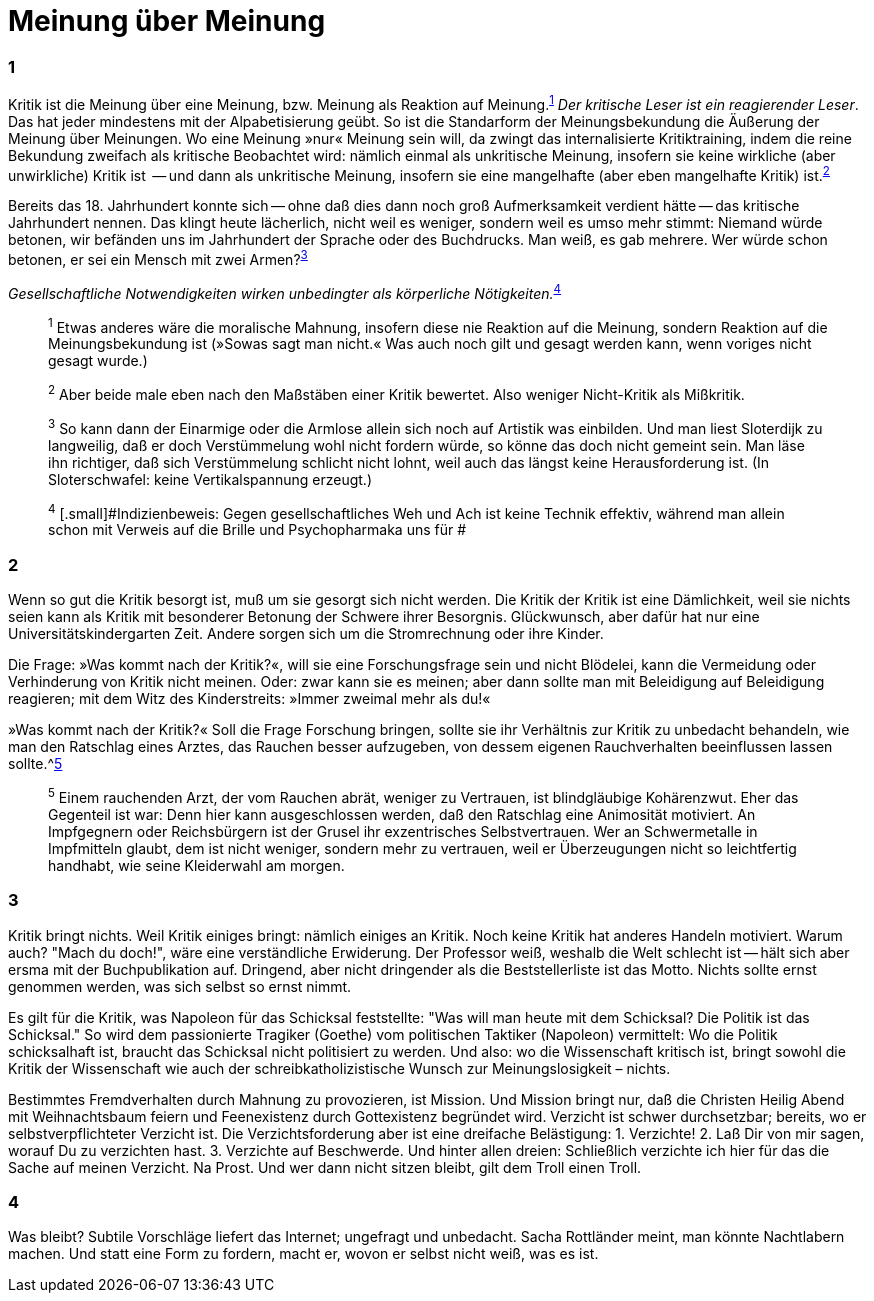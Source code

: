 # Meinung über Meinung
:hp-tags: gesellschaft, kritik, 
:published_at: 08-01-2019

### 1

Kritik ist die Meinung über eine Meinung, bzw. Meinung als Reaktion auf Meinung.^<<bookmark-1>>^ _Der kritische Leser ist ein reagierender Leser_. Das hat jeder mindestens mit der Alpabetisierung geübt. So ist die Standarform der Meinungsbekundung die Äußerung der Meinung über Meinungen. Wo eine Meinung »nur« Meinung sein will, da zwingt das internalisierte Kritiktraining, indem die reine Bekundung zweifach als kritische Beobachtet wird: nämlich einmal als unkritische Meinung, insofern sie keine wirkliche (aber unwirkliche) Kritik ist  -- und dann als unkritische Meinung, insofern sie eine mangelhafte (aber eben mangelhafte Kritik) ist.^<<bookmark-2>>^

Bereits das 18. Jahrhundert konnte sich -- ohne daß dies dann noch groß Aufmerksamkeit verdient hätte -- das kritische Jahrhundert nennen. Das klingt heute lächerlich, nicht weil es weniger, sondern weil es umso mehr stimmt: Niemand würde betonen, wir befänden uns im Jahrhundert der Sprache oder des Buchdrucks. Man weiß, es gab mehrere. Wer würde schon betonen, er sei ein Mensch mit zwei Armen?^<<bookmark-3>>^


_Gesellschaftliche Notwendigkeiten wirken unbedingter als körperliche Nötigkeiten._^<<bookmark-4>>^

____
[[bookmark-1, 1]]^1^ [.small]#Etwas anderes wäre die moralische Mahnung, insofern diese nie Reaktion auf die Meinung, sondern Reaktion auf die Meinungsbekundung ist (»Sowas sagt man nicht.« Was auch noch gilt und gesagt werden kann, wenn voriges nicht gesagt wurde.)#

[[bookmark-2, 2]]^2^ [.small]#Aber beide male eben nach den Maßstäben einer Kritik bewertet. Also weniger Nicht-Kritik als Mißkritik.#

[[bookmark-3, 3]]^3^ [.small]#So kann dann der Einarmige oder die Armlose allein sich noch auf Artistik was einbilden. Und man liest Sloterdijk zu langweilig, daß er doch Verstümmelung wohl nicht fordern würde, so könne das doch nicht gemeint sein. Man läse ihn richtiger, daß sich Verstümmelung schlicht nicht lohnt, weil auch das längst keine Herausforderung ist. (In Sloterschwafel: keine Vertikalspannung erzeugt.)#

[[bookmark-4, 4]] ^4^ [.small]#Indizienbeweis: Gegen gesellschaftliches Weh und Ach ist keine Technik effektiv, während man allein schon mit Verweis auf die Brille und Psychopharmaka uns für #
____

### 2

Wenn so gut die Kritik besorgt ist, muß um sie gesorgt sich nicht werden. Die Kritik der Kritik ist eine Dämlichkeit, weil sie nichts seien kann als Kritik mit besonderer Betonung der Schwere ihrer Besorgnis. Glückwunsch, aber dafür hat nur eine Universitätskindergarten Zeit. Andere sorgen sich um die Stromrechnung oder ihre Kinder. 

Die Frage: »Was kommt nach der Kritik?«, will sie eine Forschungsfrage sein und nicht Blödelei, kann die Vermeidung oder Verhinderung von Kritik nicht meinen. Oder: zwar kann sie es meinen; aber dann sollte man mit Beleidigung auf Beleidigung reagieren; mit dem Witz des Kinderstreits: »Immer zweimal mehr als du!« 

»Was kommt nach der Kritik?« Soll die Frage Forschung bringen, sollte sie ihr Verhältnis zur Kritik zu unbedacht behandeln, wie man den Ratschlag eines Arztes, das Rauchen besser aufzugeben, von dessem eigenen Rauchverhalten beeinflussen lassen sollte.^<<bookmark-5>>

____
[[bookmark-5, 5]]^5^ [.small]#Einem rauchenden Arzt, der vom Rauchen abrät, weniger zu Vertrauen, ist blindgläubige Kohärenzwut. Eher das Gegenteil ist war: Denn hier kann ausgeschlossen werden, daß den Ratschlag eine Animosität motiviert. An Impfgegnern oder Reichsbürgern ist der Grusel ihr exzentrisches Selbstvertrauen. Wer an Schwermetalle in Impfmitteln glaubt, dem ist nicht weniger, sondern mehr zu vertrauen, weil er Überzeugungen nicht so leichtfertig handhabt, wie seine Kleiderwahl am morgen.#
____

### 3

Kritik bringt nichts. Weil Kritik einiges bringt: nämlich einiges an Kritik. Noch keine Kritik hat anderes Handeln motiviert. Warum auch? "Mach du doch!", wäre eine verständliche Erwiderung. Der Professor weiß, weshalb die Welt schlecht ist -- hält sich aber ersma mit der Buchpublikation auf. Dringend, aber nicht dringender als die Beststellerliste ist das Motto. Nichts sollte ernst genommen werden, was sich selbst so ernst nimmt.

Es gilt für die Kritik, was Napoleon für das Schicksal feststellte:  "Was will man heute mit dem Schicksal? Die Politik ist das Schicksal." So wird dem passionierte Tragiker (Goethe) vom politischen Taktiker (Napoleon) vermittelt: Wo die Politik schicksalhaft ist, braucht das Schicksal nicht politisiert zu werden. Und also: wo die Wissenschaft kritisch ist, bringt  sowohl die Kritik der Wissenschaft wie auch der schreibkatholizistische Wunsch zur Meinungslosigkeit – nichts.

Bestimmtes Fremdverhalten durch Mahnung zu provozieren, ist Mission. Und Mission bringt nur, daß die Christen Heilig Abend mit Weihnachtsbaum feiern und Feenexistenz durch Gottexistenz begründet wird. Verzicht ist schwer durchsetzbar; bereits, wo er selbstverpflichteter Verzicht ist. Die Verzichtsforderung aber ist eine dreifache Belästigung: 1. Verzichte! 2. Laß Dir von mir sagen, worauf Du zu verzichten hast. 3. Verzichte auf Beschwerde. Und hinter allen dreien: Schließlich verzichte ich hier für das die Sache auf meinen Verzicht. Na Prost. Und wer dann nicht sitzen bleibt, gilt dem Troll einen Troll.

### 4

Was bleibt? Subtile Vorschläge liefert das Internet; ungefragt und unbedacht. Sacha Rottländer meint, man könnte Nachtlabern machen. Und statt eine Form zu fordern, macht er, wovon er selbst nicht weiß, was es ist.






